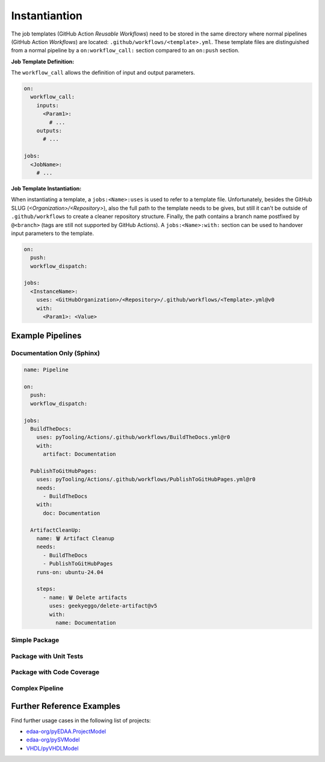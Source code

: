 Instantiantion
##############

The job templates (GitHub Action *Reusable Workflows*) need to be stored in the same directory where normal pipelines
(GitHub Action *Workflows*) are located: ``.github/workflows/<template>.yml``. These template files are distinguished
from a normal pipeline by a ``on:workflow_call:`` section compared to an ``on:push`` section.

**Job Template Definition:**

The ``workflow_call`` allows the definition of input and output parameters.

.. code-block:: yaml

   on:
     workflow_call:
       inputs:
         <Param1>:
           # ...
       outputs:
         # ...

   jobs:
     <JobName>:
       # ...

**Job Template Instantiation:**

When instantiating a template, a ``jobs:<Name>:uses`` is used to refer to a template file. Unfortunately, besides the
GitHub SLUG (*<Organization>/<Repository>*), also the full path to the template needs to be gives, but still it can't be
outside of ``.github/workflows`` to create a cleaner repository structure. Finally, the path contains a branch name
postfixed by ``@<branch>`` (tags are still not supported by GitHub Actions). A ``jobs:<Name>:with:`` section can be used
to handover input parameters to the template.

.. code-block:: yaml

   on:
     push:
     workflow_dispatch:

   jobs:
     <InstanceName>:
       uses: <GitHubOrganization>/<Repository>/.github/workflows/<Template>.yml@v0
       with:
         <Param1>: <Value>


Example Pipelines
*****************

Documentation Only (Sphinx)
===========================

.. code-block:: yaml

   name: Pipeline

   on:
     push:
     workflow_dispatch:

   jobs:
     BuildTheDocs:
       uses: pyTooling/Actions/.github/workflows/BuildTheDocs.yml@r0
       with:
         artifact: Documentation

     PublishToGitHubPages:
       uses: pyTooling/Actions/.github/workflows/PublishToGitHubPages.yml@r0
       needs:
         - BuildTheDocs
       with:
         doc: Documentation

     ArtifactCleanUp:
       name: 🗑️ Artifact Cleanup
       needs:
         - BuildTheDocs
         - PublishToGitHubPages
       runs-on: ubuntu-24.04

       steps:
         - name: 🗑️ Delete artifacts
           uses: geekyeggo/delete-artifact@v5
           with:
             name: Documentation


Simple Package
==============


Package with Unit Tests
=======================


Package with Code Coverage
==========================

Complex Pipeline
================


Further Reference Examples
**************************

Find further usage cases in the following list of projects:

- `edaa-org/pyEDAA.ProjectModel <https://github.com/edaa-org/pyEDAA.ProjectModel/tree/main/.github/workflows>`__
- `edaa-org/pySVModel <https://github.com/edaa-org/pySVModel/tree/main/.github/workflows>`__
- `VHDL/pyVHDLModel <https://github.com/VHDL/pyVHDLModel/tree/main/.github/workflows>`__
